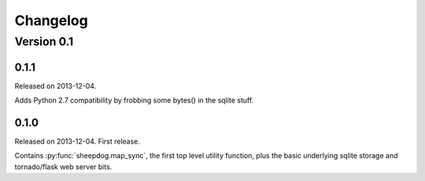 Changelog
=========

Version 0.1
-----------

0.1.1
^^^^^
Released on 2013-12-04.

Adds Python 2.7 compatibility by frobbing some bytes() in the sqlite stuff.

0.1.0
^^^^^
Released on 2013-12-04. First release.

Contains :py:func:`sheepdog.map_sync`, the first top level
utility function, plus the basic underlying sqlite storage and tornado/flask
web server bits.
